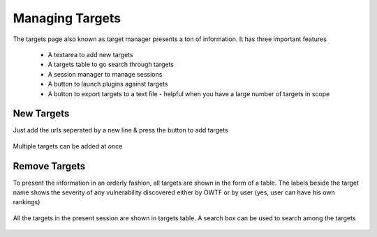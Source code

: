 Managing Targets
================

The targets page also known as target manager presents a ton of information. It has three important
features

    * A textarea to add new targets
    * A targets table to go search through targets
    * A session manager to manage sessions
    * A button to launch plugins against targets
    * A button to export targets to a text file - helpful when you have a large number of targets in scope

New Targets
-----------

Just add the urls seperated by a new line & press the button to add targets

.. figure:: /images/new_targets_textarea.png
    :align: center

    Multiple targets can be added at once

Remove Targets
--------------

To present the information in an orderly fashion, all targets are shown in the form of a table.
The labels beside the target name shows the severity of any vulnerability discovered either by OWTF
or by user (yes, user can have his own rankings)

.. figure:: /images/target_table_filtered.png
    :align: center

    All the targets in the present session are shown in targets table. A search
    box can be used to search among the targets
